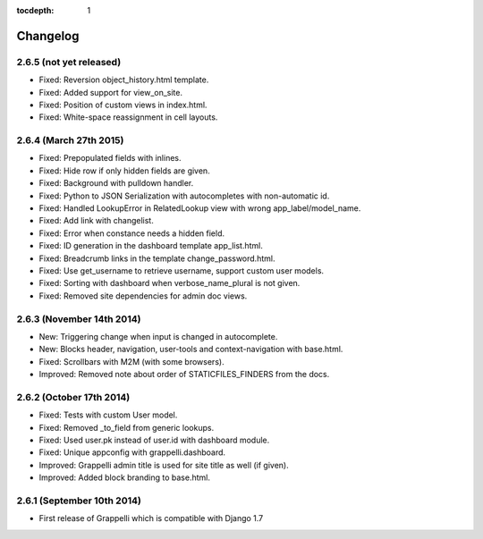 :tocdepth: 1

.. |grappelli| replace:: Grappelli
.. |filebrowser| replace:: FileBrowser

.. _changelog:

Changelog
=========

2.6.5 (not yet released)
------------------------

* Fixed: Reversion object_history.html template.
* Fixed: Added support for view_on_site.
* Fixed: Position of custom views in index.html.
* Fixed: White-space reassignment in cell layouts.

2.6.4 (March 27th 2015)
-----------------------

* Fixed: Prepopulated fields with inlines.
* Fixed: Hide row if only hidden fields are given.
* Fixed: Background with pulldown handler.
* Fixed: Python to JSON Serialization with autocompletes with non-automatic id.
* Fixed: Handled LookupError in RelatedLookup view with wrong app_label/model_name.
* Fixed: Add link with changelist.
* Fixed: Error when constance needs a hidden field.
* Fixed: ID generation in the dashboard template app_list.html.
* Fixed: Breadcrumb links in the template change_password.html.
* Fixed: Use get_username to retrieve username, support custom user models.
* Fixed: Sorting with dashboard when verbose_name_plural is not given.
* Fixed: Removed site dependencies for admin doc views.

2.6.3 (November 14th 2014)
--------------------------

* New: Triggering change when input is changed in autocomplete.
* New: Blocks header, navigation, user-tools and context-navigation with base.html.
* Fixed: Scrollbars with M2M (with some browsers).
* Improved: Removed note about order of STATICFILES_FINDERS from the docs.

2.6.2 (October 17th 2014)
-------------------------

* Fixed: Tests with custom User model.
* Fixed: Removed _to_field from generic lookups.
* Fixed: Used user.pk instead of user.id with dashboard module.
* Fixed: Unique appconfig with grappelli.dashboard.
* Improved: Grappelli admin title is used for site title as well (if given).
* Improved: Added block branding to base.html.

2.6.1 (September 10th 2014)
---------------------------

* First release of Grappelli which is compatible with Django 1.7
